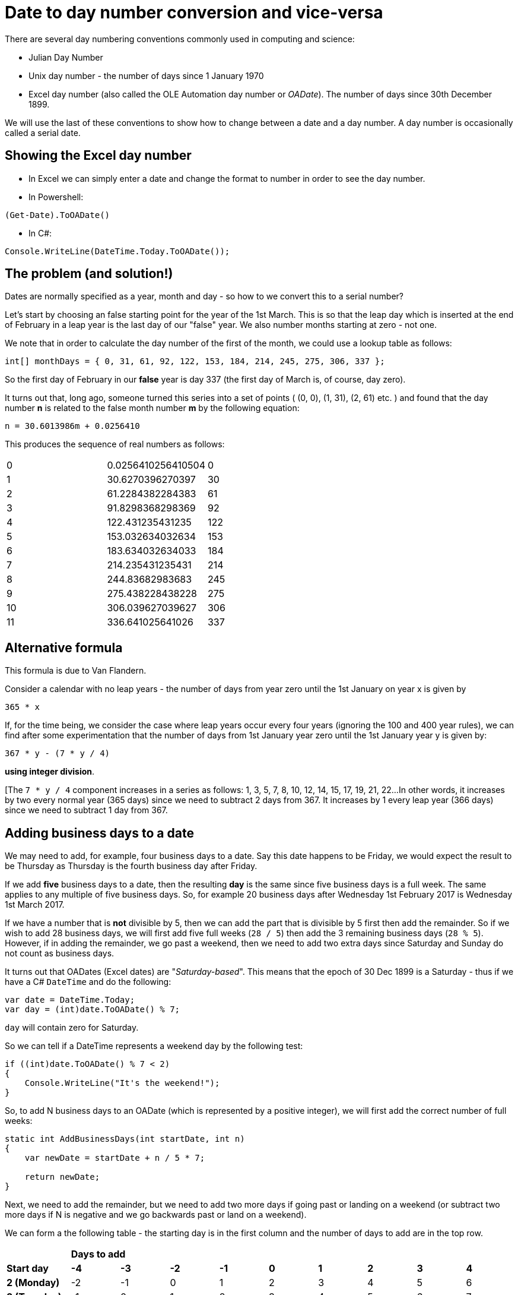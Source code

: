 = Date to day number conversion and vice-versa

There are several day numbering conventions commonly used in computing and science:

* Julian Day Number
* Unix day number - the number of days since 1 January 1970
* Excel day number (also called the OLE Automation day number or _OADate_). The number of days since
30th December 1899.

We will use the last of these conventions to show how to change between a date and a day number. A
day number is occasionally called a serial date.

== Showing the Excel day number

* In Excel we can simply enter a date and change the format to number in order to see the day number.
* In Powershell: +
----
(Get-Date).ToOADate()
----
* In C#: +
----
Console.WriteLine(DateTime.Today.ToOADate());
----

== The problem (and solution!)

Dates are normally specified as a year, month and day - so how to we convert this to a serial number?

Let's start by choosing an false starting point for the year of the 1st March. This is so that the leap day
which is inserted at the end of February in a leap year is the last day of our "false" year. We also
number months starting at zero - not one. 

We note that in order to calculate the day number of the first of the month, we could use a lookup table
as follows:

[source,c#]
----
int[] monthDays = { 0, 31, 61, 92, 122, 153, 184, 214, 245, 275, 306, 337 };
----

So the first day of February in our *false* year is day 337 (the first day of March is, of course, day zero).

It turns out that, long ago, someone turned this series into a set of points ( (0, 0), (1, 31), (2, 61) etc. ) and
found that the day number *n* is related to the false month number *m* by the following equation:

[source,c#]
----
n = 30.6013986m + 0.0256410
----

This produces the sequence of real numbers as follows:

|===
| 0 |0.0256410256410504 | 0  
| 1 |30.6270396270397   | 30
| 2 |61.2284382284383   | 61
| 3 |91.8298368298369   | 92
| 4 |122.431235431235   | 122
| 5 |153.032634032634   | 153
| 6 |183.634032634033   | 184
| 7 |214.235431235431   | 214
| 8 |244.83682983683    | 245
| 9 |275.438228438228   | 275
| 10 |306.039627039627  | 306
| 11 | 336.641025641026 | 337
|===


== Alternative formula

This formula is due to Van Flandern.

Consider a calendar with no leap years - the number of days from year zero until the 1st January on year x is given
by 

[source,c#]
----
365 * x
----

If, for the time being, we consider the case where leap years occur every four years (ignoring the 100 and 400
year rules), we can find after some experimentation that the number of days from 1st January year zero until
the 1st January year y is given by:

[source,c#]
----
367 * y - (7 * y / 4) 
----

*using integer division*.

[The `7 * y / 4` component increases in a series as follows: 1, 3, 5, 7, 8, 10, 12, 14, 15, 17, 19, 21, 22...
In other words, it increases by two every normal year (365 days) since we need to subtract 2 days from 367. It
increases by 1 every leap year (366 days) since we need to subtract 1 day from 367.

== Adding business days to a date

We may need to add, for example, four business days to a date. Say this date happens to be Friday, we 
would expect the result to be Thursday as Thursday is the fourth business day after Friday.

If we add *five* business days to a date, then the resulting *day* is the same since five business
days is a full week. The same applies to any multiple of five business days. So, for example 20
business days after Wednesday 1st February 2017 is Wednesday 1st March 2017.

If we have a number that is *not* divisible by 5, then we can add the part that is divisible by 5 first
then add the remainder. So if we wish to add 28 business days, we will first add five full weeks (`28 / 5`) then
add the 3 remaining business days (`28 % 5`). However, if in adding the remainder, we go past a weekend, then
we need to add two extra days since Saturday and Sunday do not count as business days.

It turns out that OADates (Excel dates) are "_Saturday-based_". This means that the epoch of 30 Dec 1899 is
a Saturday - thus if we have a C# `DateTime` and do the following:

[source,c#]
----
var date = DateTime.Today;
var day = (int)date.ToOADate() % 7;
----

`day` will contain zero for Saturday.

So we can tell if a DateTime represents a weekend day by the following test:

[source,c#]
----
if ((int)date.ToOADate() % 7 < 2)
{
    Console.WriteLine("It's the weekend!");
}
---- 

So, to add N business days to an OADate (which is represented by a positive integer),
we will first add the correct number of full weeks: 

[source,c#]
----
static int AddBusinessDays(int startDate, int n)
{
    var newDate = startDate + n / 5 * 7;

    return newDate;
}
----

Next, we need to add the remainder, but we need to add two more days if going past or landing on a weekend
(or subtract two more days if N is negative and we go backwards past or land on a weekend).

We can form a the following table - the starting day is in the first column and the number of days
to add are in the top row.

[cols="^s,^,^,^,^,^,^,^,^,^"]
|===
| 9+^| *Days to add*
s|Start day s| -4 s| -3 s| -2 s| -1 s| 0 s| 1 s| 2 s| 3 s| 4 
| 2 (Monday) | -2 | -1 | 0 | 1 | 2 | 3 | 4 | 5 | 6
| 3 (Tuesday) | -1 | 0 | 1 | 2 | 3 | 4 | 5 | 6 | 7
| 4 (Wednesday) | 0 | 1 | 2 | 3 | 4 | 5 | 6 | 7 | 8  
| 5 (Thursday) | 1 | 2 | 3 | 4 | 5 | 6 | 7 | 8 | 9 
| 6 (Friday) | 2 | 3 | 4 | 5 | 6 | 7 | 8 | 9 | 10  
|===

The results are shown in the main body of the table - we can see which results are below 2 - this indicates
we need to *subtract* two more days to compensate for a weekend when N is negative. We can also see which 
values are greater than 7 indicating that we need to *add* two more days to compensate for a weekend when
N is positive.

We can do this by taking the startday

[source,c#]
----
static int AddBusinessDays(int startDate, int n)
{
    var newDate = startDate + n / 5 * 7;

    int originalDay = startDate % 7; // 0-6 with 0 meaning Saturday
    int remainder = n % 5;
    int newDay = originalDay + remainder;
    int correction = (newDay < 2) ? -2 : (newday > 6 ? 2 : 0); // weekend correction
    return newDate;
}
----

We can also note that for d in the range -4 to +10, the function `f(x) => 2 * ((x + 3) / 5 - 1)` using integer
divisision generates the sequence `-2, -2, -2, -2, -2, -2, 0, 0, 0, 0, 0, 2, 2, 2, 2` so we can replace
our nested ternary operator as follows:

[source,c#]
----
static int AddBusinessDays(int startDate, int n)
{
    // split number of days into full business weeks and a remainder. Adding or subtracting a
    // multiple of five business days will always land us on the same day, so
    // for every five business days we add a whole week (7 days):
    var remainder = n % 5;
    int originalDay = startDate % 7;

    int newDay = originalDay + remainder;

    // factor to correct for weekends when adding remainder:
    var correction = 2 * ((newDay + 3) / 5 - 1);

    var newDate = startDate + n / 5 * 7 + remainder + correction;

    return newDate;
}
----

Note that, we do not consider the case where the *starting date* is on Saturday or Sunday since it is not 
clear what we should do in this case. The business rules of the application should determine this behaviour:
it may be enough (or even actually be desirable) in some cases to throw an exception if the starting date
is Saturday or Sunday:

[source,c#]
----
if (startDate % 7 < 2)
{
    throw new ArgumentException($"the supplied start date {startDate} is Saturday or Sunday");
}
----

== Business days between two dates

We note that the function the function `f(x) => x / 7 + x / 8` using integer division generates the
sequence `0, 0, 0, 0, 0, 0, 0, 1, 2, 2, 2, 2, 2` for x in the range 0 to 12.

[source,c#]
----
static int GetNumberOfBusinessDaysInRange(int oaDate1, int oaDate2)
{
    var day1 = oaDate1 % 7;
    if (day1 < 2)
    {
        oaDate1 += 2 - day1;
    }

    var day2 = oaDate2 % 7;
    if (day2 < 2)
    {
        oaDate2 -= day2;
    }

    var days = (oaDate2 - oaDate1) / 7 * 5;
    var remainder = (oaDate2 - oaDate1) % 7;
    var correction = (day1 + remainder) / 7 + (day1 + remainder) / 8;

    days += remainder - correction;
    return days;
}
----
